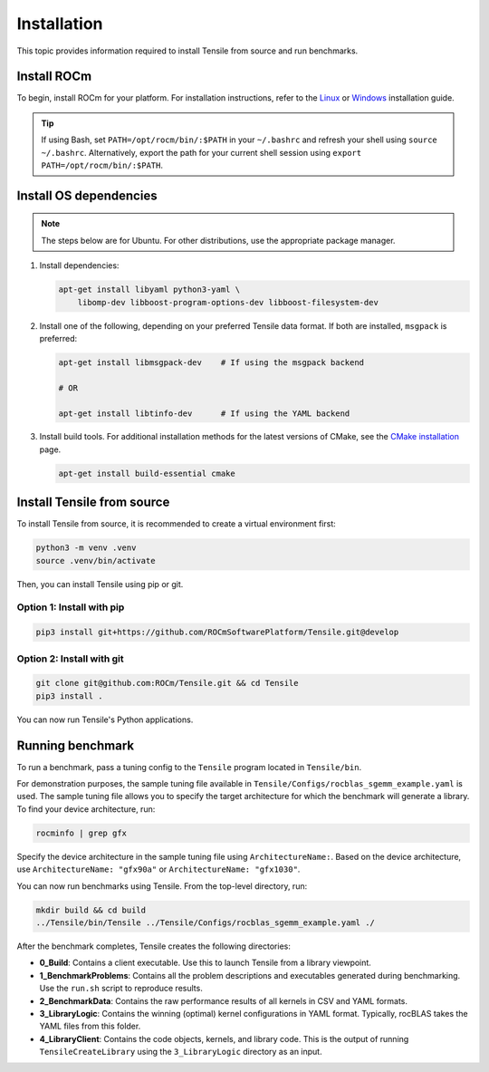 .. meta::
  :description: Tensile is a tool for creating a benchmark-driven backend library for GEMM
  :keywords: Tensile installation, GEMM, Tensor, Build Tensile, Run benchmarks

.. _installation:

*****************
Installation
*****************

This topic provides information required to install Tensile from source and run benchmarks.

Install ROCm
============

To begin, install ROCm for your platform. For installation instructions, refer to the `Linux <https://rocm.docs.amd.com/projects/install-on-linux/en/latest/tutorial/quick-start.html>`_ or `Windows <https://rocm.docs.amd.com/projects/install-on-windows/en/latest/index.html>`_ installation guide.

.. tip::

   If using Bash, set ``PATH=/opt/rocm/bin/:$PATH`` in your ``~/.bashrc`` and refresh your shell using ``source ~/.bashrc``.
   Alternatively, export the path for your current shell session using ``export PATH=/opt/rocm/bin/:$PATH``.

Install OS dependencies
=========================

.. note::
   The steps below are for Ubuntu. For other distributions, use the appropriate package manager.

1. Install dependencies:

   .. code-block::

    apt-get install libyaml python3-yaml \
        libomp-dev libboost-program-options-dev libboost-filesystem-dev

2. Install one of the following, depending on your preferred Tensile data format. If both are installed, ``msgpack`` is preferred:

   .. code-block::

      apt-get install libmsgpack-dev    # If using the msgpack backend

      # OR

      apt-get install libtinfo-dev      # If using the YAML backend

3. Install build tools. For additional installation methods for the latest versions of CMake, see the `CMake installation <https://cliutils.gitlab.io/modern-cmake/chapters/intro/installing.html>`_ page.

   .. code-block::

      apt-get install build-essential cmake

Install Tensile from source
============================

To install Tensile from source, it is recommended to create a virtual environment first:

.. code-block:: bash

  python3 -m venv .venv
  source .venv/bin/activate

Then, you can install Tensile using pip or git.

Option 1: Install with pip
---------------------------

.. code-block:: bash

  pip3 install git+https://github.com/ROCmSoftwarePlatform/Tensile.git@develop


Option 2: Install with git
----------------------------

.. code-block:: bash

  git clone git@github.com:ROCm/Tensile.git && cd Tensile
  pip3 install .

You can now run Tensile's Python applications.

Running benchmark
===================

To run a benchmark, pass a tuning config to the ``Tensile`` program located in ``Tensile/bin``.

For demonstration purposes, the sample tuning file available in ``Tensile/Configs/rocblas_sgemm_example.yaml`` is used.
The sample tuning file allows you to specify the target architecture for which the benchmark will generate a library.
To find your device architecture, run:

.. code-block:: bash

   rocminfo | grep gfx

Specify the device architecture in the sample tuning file using ``ArchitectureName:``. Based on the device architecture, use ``ArchitectureName: "gfx90a"`` or ``ArchitectureName: "gfx1030"``.

You can now run benchmarks using Tensile. From the top-level directory, run:

.. code-block:: bash

   mkdir build && cd build
   ../Tensile/bin/Tensile ../Tensile/Configs/rocblas_sgemm_example.yaml ./

After the benchmark completes, Tensile creates the following directories:

- **0_Build**: Contains a client executable. Use this to launch Tensile from a library viewpoint.
- **1_BenchmarkProblems**: Contains all the problem descriptions and executables generated during benchmarking. Use the ``run.sh`` script to reproduce results.
- **2_BenchmarkData**: Contains the raw performance results of all kernels in CSV and YAML formats.
- **3_LibraryLogic**: Contains the winning (optimal) kernel configurations in YAML format. Typically, rocBLAS takes the YAML files from this folder.
- **4_LibraryClient**: Contains the code objects, kernels, and library code. This is the output of running ``TensileCreateLibrary`` using the ``3_LibraryLogic`` directory as an input.
